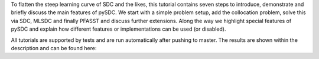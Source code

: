 To flatten the steep learning curve of SDC and the likes, this tutorial contains seven steps to introduce, demonstrate and briefly discuss the main features of pySDC.
We start with a simple problem setup, add the collocation problem, solve this via SDC, MLSDC and finally PFASST and discuss further extensions.
Along the way we highlight special features of pySDC and explain how different features or implementations can be used (or disabled).

All tutorials are supported by tests and are run automatically after pushing to master. The results are shown within the description and can be found here: